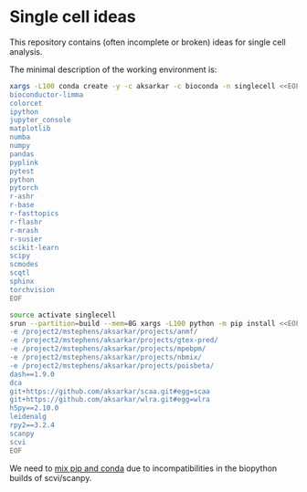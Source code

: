 * Single cell ideas

  This repository contains (often incomplete or broken) ideas for single cell
  analysis.

  The minimal description of the working environment is:

  #+BEGIN_SRC sh :results none
    xargs -L100 conda create -y -c aksarkar -c bioconda -n singlecell <<EOF
    bioconductor-limma
    colorcet
    ipython
    jupyter_console
    matplotlib
    numba
    numpy
    pandas
    pyplink
    pytest
    python
    pytorch
    r-ashr
    r-base
    r-fasttopics
    r-flashr
    r-mrash
    r-susier
    scikit-learn
    scipy
    scmodes
    scqtl
    sphinx
    torchvision
    EOF
  #+END_SRC

  #+BEGIN_SRC sh :results none
    source activate singlecell
    srun --partition=build --mem=8G xargs -L100 python -m pip install <<EOF
    -e /project2/mstephens/aksarkar/projects/anmf/
    -e /project2/mstephens/aksarkar/projects/gtex-pred/
    -e /project2/mstephens/aksarkar/projects/mpebpm/
    -e /project2/mstephens/aksarkar/projects/nbmix/
    -e /project2/mstephens/aksarkar/projects/poisbeta/
    dash==1.9.0
    dca
    git+https://github.com/aksarkar/scaa.git#egg=scaa
    git+https://github.com/aksarkar/wlra.git#egg=wlra
    h5py==2.10.0
    leidenalg
    rpy2==3.2.4
    scanpy
    scvi
    EOF
  #+END_SRC

  We need to
  [[https://www.anaconda.com/using-pip-in-a-conda-environment/][mix
  pip and conda]] due to incompatibilities in the biopython builds of
  scvi/scanpy.
